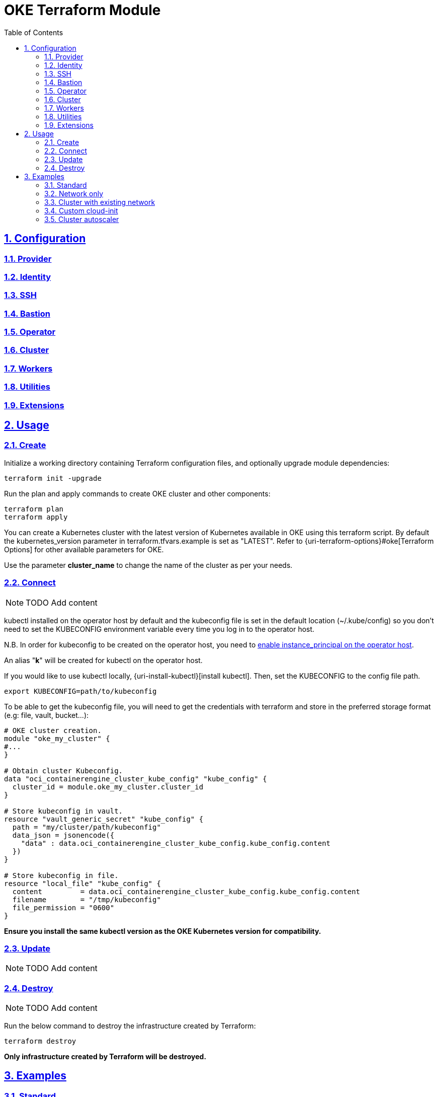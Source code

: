 = OKE Terraform Module
:idprefix:
:idseparator: -
:sectlinks:
:sectnums:
:toc: auto

// Github
:uri-repo: https://github.com/oracle-terraform-modules/terraform-oci-oke
:uri-rel-file-base: link:{uri-repo}/blob/main
:uri-rel-tree-base: link:{uri-repo}/tree/main
:uri-docs: {uri-rel-file-base}/docs

// Local
:uri-docs-bastion: link:bastion.adoc
:uri-docs-cluster: link:cluster.adoc
:uri-docs-extensions: link:extensions.adoc
:uri-docs-identity: link:identity.adoc
:uri-docs-networking: link:networking.adoc
:uri-docs-operator: link:operator.adoc
:uri-docs-provider: link:provider.adoc
:uri-docs-ssh: link:ssh.adoc
:uri-docs-utilities: link:utilities.adoc
:uri-docs-workers: link:workers.adoc

:uri-oci-content: https://docs.cloud.oracle.com/iaas/Content

== Configuration

=== {uri-docs-provider}[Provider]
=== {uri-docs-identity}[Identity]
=== {uri-docs-ssh}[SSH]
=== {uri-docs-bastion}[Bastion]
=== {uri-docs-operator}[Operator]
=== {uri-docs-cluster}[Cluster]
=== {uri-docs-workers}[Workers]
=== {uri-docs-utilities}[Utilities]
=== {uri-docs-extensions}[Extensions]

== Usage

=== Create

.Initialize a working directory containing Terraform configuration files, and optionally upgrade module dependencies:
----
terraform init -upgrade
----

.Run the plan and apply commands to create OKE cluster and other components:
----
terraform plan
terraform apply
----

You can create a Kubernetes cluster with the latest version of Kubernetes available in OKE using this terraform script. By default the kubernetes_version parameter in terraform.tfvars.example is set as "LATEST". Refer to {uri-terraform-options}#oke[Terraform Options] for other available parameters for OKE.

Use the parameter *cluster_name* to change the name of the cluster as per your needs.

=== Connect

NOTE: TODO Add content

kubectl installed on the operator host by default and the kubeconfig file is set in the default location (~/.kube/config) so you don't need to set the KUBECONFIG environment variable every time you log in to the operator host. 

****
N.B. In order for kubeconfig to be created on the operator host, you need to link:#enabling-instance_principal-on-the-operator-host[enable instance_principal on the operator host].
****

An alias "*k*" will be created for kubectl on the operator host. 

If you would like to use kubectl locally, {uri-install-kubectl}[install kubectl]. Then, set the KUBECONFIG to the config file path.

----
export KUBECONFIG=path/to/kubeconfig
----

.To be able to get the kubeconfig file, you will need to get the credentials with terraform and store in the preferred storage format (e.g: file, vault, bucket...):
[source,hcl]
----
# OKE cluster creation.
module "oke_my_cluster" {
#...
}

# Obtain cluster Kubeconfig.
data "oci_containerengine_cluster_kube_config" "kube_config" {
  cluster_id = module.oke_my_cluster.cluster_id
}

# Store kubeconfig in vault.
resource "vault_generic_secret" "kube_config" {
  path = "my/cluster/path/kubeconfig"
  data_json = jsonencode({
    "data" : data.oci_containerengine_cluster_kube_config.kube_config.content
  })
}

# Store kubeconfig in file.
resource "local_file" "kube_config" {
  content         = data.oci_containerengine_cluster_kube_config.kube_config.content
  filename        = "/tmp/kubeconfig"
  file_permission = "0600"
}
----

****
*Ensure you install the same kubectl version as the OKE Kubernetes version for compatibility.*
****

=== Update

NOTE: TODO Add content

=== Destroy

NOTE: TODO Add content

Run the below command to destroy the infrastructure created by Terraform:

----
terraform destroy
----

****
*Only infrastructure created by Terraform will be destroyed.*
****

== Examples

=== Standard

NOTE: TODO Add content

=== Network only

NOTE: TODO Add content

=== Cluster with existing network

NOTE: TODO Add content

=== Custom cloud-init

NOTE: TODO Add content

=== Cluster autoscaler

NOTE: TODO Add content
